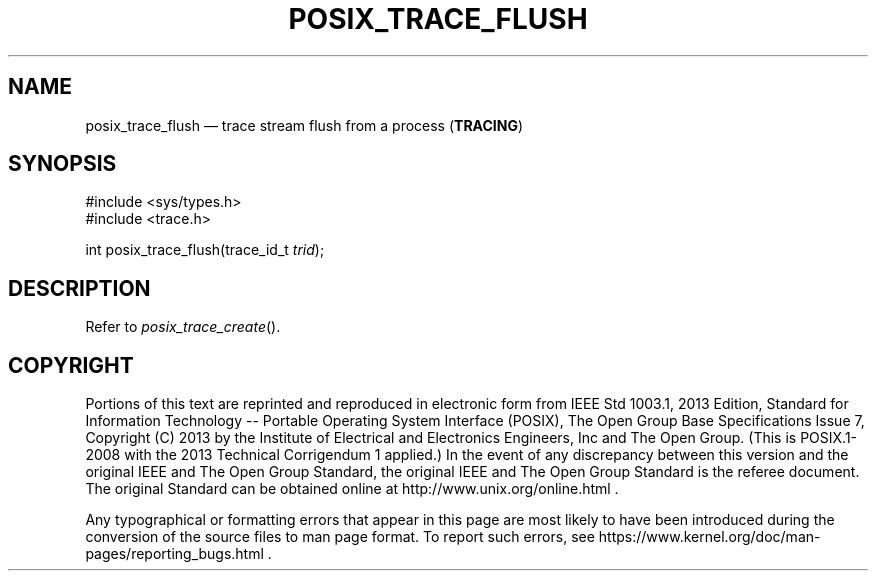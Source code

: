 '\" et
.TH POSIX_TRACE_FLUSH "3" 2013 "IEEE/The Open Group" "POSIX Programmer's Manual"

.SH NAME
posix_trace_flush
\(em trace stream flush from a process
(\fBTRACING\fP)
.SH SYNOPSIS
.LP
.nf
#include <sys/types.h>
#include <trace.h>
.P
int posix_trace_flush(trace_id_t \fItrid\fP);
.fi
.SH DESCRIPTION
Refer to
.IR "\fIposix_trace_create\fR\^(\|)".
.SH COPYRIGHT
Portions of this text are reprinted and reproduced in electronic form
from IEEE Std 1003.1, 2013 Edition, Standard for Information Technology
-- Portable Operating System Interface (POSIX), The Open Group Base
Specifications Issue 7, Copyright (C) 2013 by the Institute of
Electrical and Electronics Engineers, Inc and The Open Group.
(This is POSIX.1-2008 with the 2013 Technical Corrigendum 1 applied.) In the
event of any discrepancy between this version and the original IEEE and
The Open Group Standard, the original IEEE and The Open Group Standard
is the referee document. The original Standard can be obtained online at
http://www.unix.org/online.html .

Any typographical or formatting errors that appear
in this page are most likely
to have been introduced during the conversion of the source files to
man page format. To report such errors, see
https://www.kernel.org/doc/man-pages/reporting_bugs.html .
